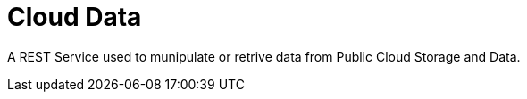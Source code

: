 = Cloud Data
:toc: manual

A REST Service used to munipulate or retrive data from Public Cloud Storage and Data.

